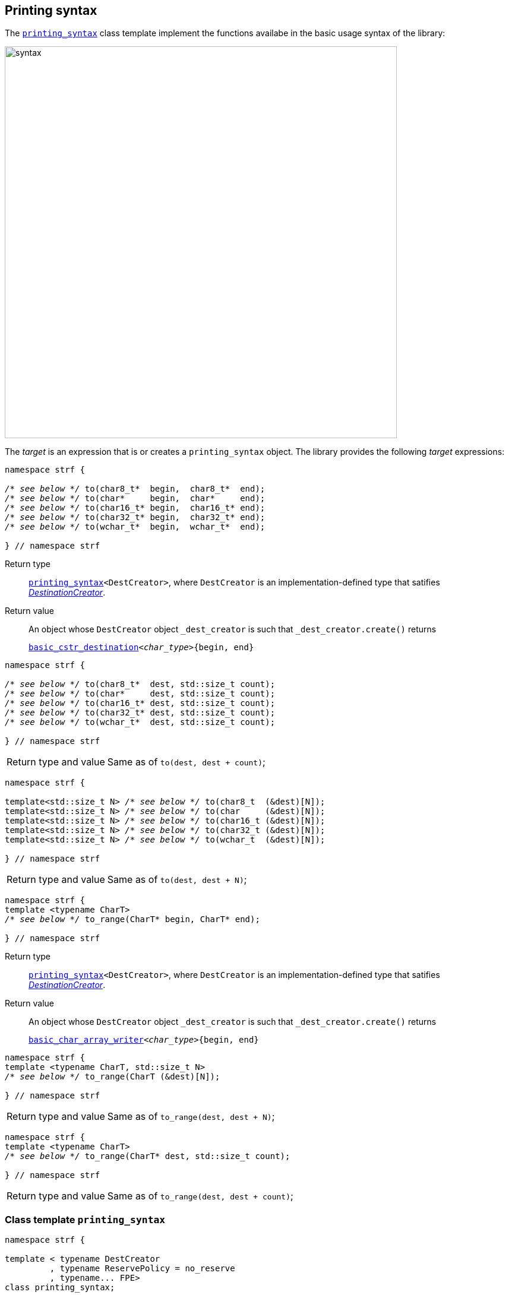 ////
Copyright (C) (See commit logs on github.com/robhz786/strf)
Distributed under the Boost Software License, Version 1.0.
(See accompanying file LICENSE_1_0.txt or copy at
http://www.boost.org/LICENSE_1_0.txt)
////

:FacetsPackElement: <<FacetsPackElement, FacetsPackElement>>

:printer_type: <<printer_type,printer_type>>
:printer:      <<printer,printer>>
:destination: <<destination_hpp#destination,destination>>
:tag: <<tag,tag>>
:preprinting: <<preprinting,preprinting>>
:make_printer_input: <<make_printer_input,make_printer_input>>
:basic_cstr_destination: <<destination_hpp#basic_cstr_destination,basic_cstr_destination>>
:basic_char_array_writer: <<destination_hpp#basic_char_array_writer,basic_char_array_writer>>
:printing_syntax: <<printing_syntax,printing_syntax>>
:DestinationCreator: <<DestinationCreator,DestinationCreator>>
:SizedDestinationCreator: <<SizedDestinationCreator,SizedDestinationCreator>>

[[destinators]]
== Printing syntax

The `{printing_syntax}` class template implement the
functions availabe in the basic usage syntax of the library:

image::syntax.svg[width=660,align=center]

////
All of them contain a {facets_pack} member object in addition to
__{DestinationCreator}__ or __{SizeDestinationCreator}__ member object and
in the above expression:
////

The __target__ is an expression that is or creates a `printing_syntax` object.
The library provides the following __target__ expressions:

====
[[to_char_ptr_range]]
[source,cpp,subs=normal]
----
namespace strf {

__/{asterisk} see below {asterisk}/__ to(char8_t{asterisk}  begin,  char8_t{asterisk}  end);
__/{asterisk} see below {asterisk}/__ to(char{asterisk}     begin,  char{asterisk}     end);
__/{asterisk} see below {asterisk}/__ to(char16_t{asterisk} begin,  char16_t{asterisk} end);
__/{asterisk} see below {asterisk}/__ to(char32_t{asterisk} begin,  char32_t{asterisk} end);
__/{asterisk} see below {asterisk}/__ to(wchar_t{asterisk}  begin,  wchar_t{asterisk}  end);

} // namespace strf
----
Return type:: `{printing_syntax}<DestCreator>`, where `DestCreator`
         is an implementation-defined type that satifies __{DestinationCreator}__.
Return value:: An object whose `DestCreator` object  `&#95;dest&#95;creator`
is such that `&#95;dest&#95;creator.create()` returns
+
[source,cpp,subs=normal]
----
{basic_cstr_destination}<__char_type__>{begin, end}
----
====

[[to_char_ptr_count]]
====
[source,cpp,subs=normal]
----
namespace strf {

__/{asterisk} see below {asterisk}/__ to(char8_t{asterisk}  dest, std::size_t count);
__/{asterisk} see below {asterisk}/__ to(char{asterisk}     dest, std::size_t count);
__/{asterisk} see below {asterisk}/__ to(char16_t{asterisk} dest, std::size_t count);
__/{asterisk} see below {asterisk}/__ to(char32_t{asterisk} dest, std::size_t count);
__/{asterisk} see below {asterisk}/__ to(wchar_t{asterisk}  dest, std::size_t count);

} // namespace strf
----

[horizontal]
Return type and value:: Same as of `to(dest, dest + count)`;
====
====
[[to_char_array]]
[source,cpp,subs=normal]
----
namespace strf {

template<std::size_t N> __/{asterisk} see below {asterisk}/__ to(char8_t  (&dest)[N]);
template<std::size_t N> __/{asterisk} see below {asterisk}/__ to(char     (&dest)[N]);
template<std::size_t N> __/{asterisk} see below {asterisk}/__ to(char16_t (&dest)[N]);
template<std::size_t N> __/{asterisk} see below {asterisk}/__ to(char32_t (&dest)[N]);
template<std::size_t N> __/{asterisk} see below {asterisk}/__ to(wchar_t  (&dest)[N]);

} // namespace strf
----
[horizontal]
Return type and value:: Same as of `to(dest, dest + N)`;
====


[[to_range]]
====
[source,cpp,subs=normal]
----
namespace strf {
template <typename CharT>
__/{asterisk} see below {asterisk}/__ to_range(CharT* begin, CharT* end);

} // namespace strf
----
Return type:: `{printing_syntax}<DestCreator>`, where `DestCreator`
         is an implementation-defined type that satifies __{DestinationCreator}__.
Return value:: An object whose `DestCreator` object  `&#95;dest&#95;creator`
is such that `&#95;dest&#95;creator.create()` returns
+
[source,cpp,subs=normal]
----
{basic_char_array_writer}<__char_type__>{begin, end}
----
====
[[to_range_array]]
====
[source,cpp,subs=normal]
----
namespace strf {
template <typename CharT, std::size_t N>
__/{asterisk} see below {asterisk}/__ to_range(CharT (&dest)[N]);

} // namespace strf
----
[horizontal]
Return type and value:: Same as of `to_range(dest, dest + N)`;
====
[[to_range_count]]
====
[source,cpp,subs=normal]
----
namespace strf {
template <typename CharT>
__/{asterisk} see below {asterisk}/__ to_range(CharT* dest, std::size_t count);

} // namespace strf
----
[horizontal]
Return type and value:: Same as of `to_range(dest, dest + count)`;
====


[[printing_syntax]]
=== Class template `printing_syntax`

====
[source,cpp,subs=normal]
----
namespace strf {

template < typename DestCreator
         , typename ReservePolicy = no_reserve
         , typename\... FPE>
class printing_syntax;

}
----
Compile-time requirements::
- `DestCreator` satisfy either {DestinationCreator} or {SizedDestinationCreator}.
- `ReservePolicy` is `no_reserve`, `reserve_size` or `reserve_calc`
- All types in `FPE\...` satisfy <<FacetsPackElement, _FacetsPackElement_>>.
====

==== Synopsis

[source,cpp,subs=normal]
----
namespace strf {

struct no_reserve {};

struct reserve_calc {};

struct reserve_size {
    std::size_t size;
    reserve_size(std::size_t s) : size(s) {}
};

template < typename DestCreator
         , typename ReservePolicy = no_reserve
         , typename\... FPE>
class printing_syntax
{
public:
    // constructors
    constexpr printing_syntax();
    constexpr printing_syntax(const DestCreator& dest_creator);
    constexpr printing_syntax(DestCreator&& dest_creator);

    template <typename... U>
    constexpr printing_syntax
    ( const DestCreator& dest_creator, ReservePolicy poli, U&&\... fpes );

    template <typename... U>
    constexpr printing_syntax
    ( DestCreator&& dest_creator, ReservePolicy poli, U&&\... fpes );

    // printing
    using return_type = /{asterisk} \... {asterisk}/;

    return_type <<printing_syntax_call_operator,operator()>>(Args&& \... args) const;
    return_type <<printing_syntax_ln,ln>>(Args&&\... args) const;
    return_type <<printing_syntax_tr,tr>>(Args&&\... args) const;
    return_type <<<<printing_syntax_trln,trln>>(Args&&\... args) const;

    // change reserve policy
    constexpr /{asterisk} \... {asterisk}/ <<printing_syntax_reserve,reserve>>(std::size_t capacity) /{asterisk} \... {asterisk}/;
    constexpr /{asterisk} \... {asterisk}/ <<printing_syntax_reserve_calc,reserve_calc>>() /{asterisk} \... {asterisk}/;
    constexpr /{asterisk} \... {asterisk}/ <<printing_syntax_no_reserve,no_reserve>>() /{asterisk} \... {asterisk}/;


    // add facets
    template <typename\... U>
    constexpr /{asterisk} \... {asterisk}/ <<printing_syntax_with,with>>(U&&\...) const &;

    constexpr const printing_syntax& with() const &;
    constexpr const printing_syntax& with() const && ;
    constexpr printing_syntax& with() &;
    constexpr printing_syntax&& with() &&;


};
----

==== Member types


////
 [cols="1,10"]
 |===
 |`return_type`
 |`decltype(std::declval<const typename DestCreator::destination_type&>().finish())`,
 if such type is well-formed, otherwise `void`

 |`char_type`
 |`DestCreator::char_type`
 |===
////

[[printing_syntax_return_type]]
****
[source,cpp,subs=normal]
----
return_type
----
`decltype(std::declval<const typename DestCreator::destination_type&>().finish()`,
if such type is well-formed, otherwise `void`
****

****
[source,cpp,subs=normal]
----
char_type
----
A type alias to `DestCreator::char_type`
****

==== Constructors

[[printing_syntax_default_ctor]]
****
[source,cpp,subs=normal]
----
constexpr printing_syntax() = default;
----
Only participates in overload resolution if `DestCreator` and all types
in `FPE\...` are default-constructible and `ReservePolicy` is not
`reserve_size`.
****

****
[source,cpp,subs=normal]
----
constexpr printing_syntax(const DestCreator& dest_creator)
----
Effects:
Initializes the inther `DestCreator` object with `dest_creator`

Compile time requirements::
Only participates in overload resolution if `DestCreator`
is copy-constructible and all types in `FPE\...` are
default-constructible and `ReservePolicy` is not
`reserve_size`.
****

****
[source,cpp,subs=normal]
----
constexpr printing_syntax(DestCreator&& dest_creator)
----
Effects:
Initializes the inther `DestCreator` object with `dest_creator`

Compile time requirements::
Only participates in overload resolution if `DestCreator`
is move-constructible and all types in `FPE\...` are
default-constructible and `ReservePolicy` is not
`reserve_size`.
****

****
[source,cpp,subs=normal]
----
constexpr printing_syntax(const DestCreator& dest_creator, ReservePolicy poli, U&&\... fpes
----
Effects:
- Initializes the internal `DestCreator` object with `dest_creator`,
- Initializes the internal `ReservePolicy` object  with `poli`,
- Initializes the of the internal `FPE\...` object with the correspoding value in `(U&&)fpes\...`

Compile time requirements::
Only participates in overload resolution if:
 - `DestCreator` is copy-constructible
 -  Each type in `FPE\...` is constructible from the corresponding type in `U\...`
****

****
[source,cpp,subs=normal]
----
constexpr printing_syntax(DestCreator&& dest_creator, ReservePolicy poli, U&&\... fpes
----
Effects:
- Initializes the internal `DestCreator` object with `dest_creator`,
- Initializes the internal `ReservePolicy` object  with `poli`,
- Initializes the of the internal `FPE\...` object with the correspoding value in `(U&&)fpes\...`

Compile time requirements::
Only participates in overload resolution if:
 - `DestCreator` is move-constructible
 -  Each type in `FPE\...` is constructible from the corresponding type in `U\...`
****




==== Member functions for printing

[[printing_syntax_call_operator]]
****
[source,cpp,subs=normal]
----
<<printing_syntax_return_type,return_type>> operator()(Args&&\... args) const;
----

.**Effect**
[%collapsible]
====
Executes the following steps:

. Distinguish the leading arguments in `args\...` that specify facets,
  from the remaining ones that specify values to be printed. Let the
  first sub-list be here called `fargs\...` and the second `pargs\...`
. Create a {facets_pack} object from the the internal `FPE\...` objects
  and `fargs\...`. Let it be here called `fpack`, an let its type be
  `FPack` ( which is `facets_pack<FPE\..., std::remove_cvref_t<decltype(fargs)>\...>`

[%header,frame=all,grid=all,cols="1"]
|===
^|When `ReservePolicy` is `strf::reserve_size`
a|
[start=3]
. Let `dest_creator` be the internal `DestCreator` object, and `poli` be the internal `reserve_size` object. Do:
+
[source,cpp,subs=normal]
----
using dest_type = typename DestCreator::sized_destination_type;
dest_type dest{dest&#95;creator.create(poli.size)};
----
. For each `parg` in `pargs\...`, do:
+
[source,cpp,subs=normal]
----
using pre_t = {preprinting}<precalc_size::no, precalc_width::no>;
pre_t pre;
using parg_t = strf::remove_cvref_t<decltype(parg)>;
using printer_t = {printer_type}<char_type, pre_t, FPack, parg_t>;
printer_t p{ {make_printer_input}<char_type>(pre, fpack, parg) };
static_cast<const {printer}<char_type>&>(p).print_to(dest);
----
. Returns `dest.finish()` if such expression is valid

|===

[%header,frame=all,grid=none,cols="1"]
|===
|When `ReservePolicy` is `strf::reserve_calc`
a|
[start=3]
. Do:
+
[source,cpp,subs=normal]
----
using pre_type = {preprinting}<precalc_size::yes, precalc_width::no>;
pre_type pre;
----
. For each `parg` in `pargs\...`, do:
+
[source,cpp,subs=normal]
----
using printer_t = {printer_type}<char_type, pre_type, FPack, Arg>;
printer_t p{ {make_printer_input}<char_type>(pre, fpack, arg) };
----
. Let `dest_creator` be the internal `DestCreator` object. Do:
+
[source,cpp,subs=normal]
----
using dest_type = typename DestCreator::sized_destination_type;
dest_type dest{dest&#95;creator.create(pre.<<size_accumulator_accumulated_size,accumulated_size>>())};
----
. For each `p`, do:
+
[source,cpp,subs=normal]
----
static_cast<const {printer}<char_type>&>(p).print_to(dest);
----
. Return `dest.finish()` if such expression is valid.


|===

[%header,frame=all,grid=none,cols="1"]
|===
|When `ReservePolicy` is `strf::no_reserve`
a|
[start=3]
. Let `dest_creator` be the internal `DestCreator` object. Do:
+
[source,cpp,subs=normal]
----
typename DestCreator::destination_type dest{dest&#95;creator.create()};
----
. For each `parg` in `pargs\...`, do:
+
[source,cpp,subs=normal]
----
using pre_t = {preprinting}<precalc_size::no, precalc_width::no>;
pre_t pre;
using parg_t = strf::remove_cvref_t<decltype(parg)>;
using printer_t = {printer_type}<char_type, pre_t, FPack, parg_t>;
printer_t p{ {make_printer_input}<char_type>(pre, fpack, parg) };
static_cast<const {printer}<char_type>&>(p).print_to(dest);
----
. Return `dest.finish()` if such expression is valid.

|===
====
****


[[printing_syntax_ln]]
****
[source,cpp,subs=normal]
----
<<printing_syntax_return_type,return_type>> ln(Args&& \... args) const;
----
Effect::
+
----
return operator() ((Args&&)args..., (char_type)'\n');
----
****

[[printing_syntax_tr]]
****
[source,cpp,subs=normal]
----
<<printing_syntax_return_type,return_type>> tr(Args&& \... args) const;
----
Effect::
__to-do__
****

[[printing_syntax_trln]]
****
[source,cpp,subs=normal]
----
<<printing_syntax_return_type,return_type>> trln(Args&& \... args) const;
----
Effect::
__to-do__
****

==== Member functions to change Reserve Policy

[[printing_syntax_reserve]]
****
[source,cpp,subs=normal]
----
constexpr /{asterisk} \... {asterisk}/  reserve(std::size space) /{asterisk} \... {asterisk}/;
----

[%header,frame=all,grid=none,cols="1"]
|===
^|When `ReservePolicy` is `strf::reserve_size`
a|
[source,cpp,subs=normal]
----
constexpr       printing_syntax &  reserve(std::size space) &;
constexpr       printing_syntax && reserve(std::size space) &&;
----
Changes the space stored in the internal `strf::reserve_size` object,
and returns `*this` or `std::move(*this)`.
a|
[source,cpp,subs=normal]
----
constexpr printing_syntax reserve(std::size space) const &;
constexpr printing_syntax reserve(std::size space) const &&;
----
Returns a new `printing_syntax` whose internal `DestCreator` and `FPE\...` objects
are copy-constructed or move-constructed ( depedending on the overload used )
from the internal `DestCreator` and `FPE\...` objects of this object.
|===

[%header,frame=all,grid=none,cols="1"]
|===
^|When `ReservePolicy` is not `strf::reserve_calc`
a|
[source,cpp,subs=normal]
----
constexpr printing_syntax<DestCreator, strf::reserve_calc, FPE\...>
reserve(std::size space) const &;

constexpr printing_syntax<DestCreator, strf::reserve_calc, FPE\...>
reserve(std::size space) &&;
----
Returns a new `printing_syntax` whose internal `DestCreator` and `FPE\...` objects
are copy-constructed or move-constructed ( depedending on the overload used )
from the internal `DestCreator` and `FPE\...` objects of this object,
and the the internal `strf::reserve_calc` object is initialized with `space`
|===
****

[[printing_syntax_reserve_calc]]
****
[source,cpp,subs=normal]
----
constexpr /{asterisk} \... {asterisk}/  reserve_calc() /{asterisk} \... {asterisk}/;
----

[%header,frame=all,grid=none,cols="1"]
|===
^|When `ReservePolicy` is `strf::reserve_calc`
a|
[source,cpp,subs=normal]
----
constexpr       printing_syntax &  reserve_calc() &;
constexpr const printing_syntax &  reserve_calc() const &;
constexpr       printing_syntax && reserve_calc() &&;
constexpr const printing_syntax && reserve_calc() const &&;
----
Just returns `*this` or `std::move(*this)`
|===

[%header,frame=all,grid=none,cols="1"]
|===
^|When `ReservePolicy` is not `strf::reserve_calc`
a|
[source,cpp,subs=normal]
----
constexpr printing_syntax<DestCreator, strf::reserve_calc, FPE\...>
reserve_calc() const &;

constexpr printing_syntax<DestCreator, strf::reserve_calc, FPE\...>
reserve_calc() &&;
----
Returns a new `printing_syntax` whose internal `DestCreator` and `FPE\...` objects
are copy-constructed or move-constructed ( depedending on the overload used )
from the internal `DestCreator` and `FPE\...` objects of this object.
|===

****



[[printing_syntax_no_reserve]]
****
[source,cpp,subs=normal]
----
constexpr /{asterisk} \... {asterisk}/  no_reserve() /{asterisk} \... {asterisk}/;
----

[%header,frame=all,grid=none,cols="1"]
|===
^|When `ReservePolicy` is `strf::no_reserve`
a|
[source,cpp,subs=normal]
----
constexpr       printing_syntax &  no_reserve() &;
constexpr const printing_syntax &  no_reserve() const &;
constexpr       printing_syntax && no_reserve() &&;
constexpr const printing_syntax && no_reserve() const &&;
----
Just returns `*this` or `std::move(*this)`.
|===

[%header,frame=all,grid=none,cols="1"]
|===
^|When `ReservePolicy` is not `strf::no_reserve`
a|
[source,cpp,subs=normal]
----
constexpr printing_syntax<DestCreator, strf::no_reserve, FPE\...> no_reserve() const &;
constexpr printing_syntax<DestCreator, strf::no_reserve, FPE\...> no_reserve() &&;
----
Returns a new `printing_syntax` whose internal `DestCreator` and `FPE\...` objects
are copy-constructed or move-constructed ( depedending on the overload used )
from the internal `DestCreator` and `FPE\...` objects of this object.
|===

****

==== Member functions to add facet values

[[printing_syntax_with]]
****
[source,cpp]
----
template <typename... U>
constexpr /* ... */ with(U&&... fpes) const &;

template <typename... U>
constexpr /* ... */ with(U&&... fpes) &&;

----
Compile-time requirements::

- `sizeof\...(U)` is not zero, otherwise this overload does not participate in overload resolution.
- All types in `std::remove_cvref_t<U>\...` are _{FacetsPackElement}_
- ( In the `const &&` overload ) `DestCreator` and all types in `FPE\...` are copy-constructible.
- ( In the `&&` overload ) `DestCreator` and all types in `FPE\...` are move-constructible.

Return type::
`printing_syntax<DestCreator, ReservePolicy, FPE\..., std::remove_cvref_t<U>\...>`

Effect::
Returns a new `printing_syntax` whose internal `DestCreator` and `FPE\...` objects
are copy-constructed or move-constructed ( depedending on the overload used )
from the internal `DestCreator` and `FPE\...` objects of this object.
and each the internal `std::remove_cvref_t<U>\...` object is initialized with the
correspoding value in `(U&&)fpes\...`.
****


****
[source,cpp,subs=normal]
----
constexpr const printing_syntax& with() const &;
constexpr const printing_syntax& with() const && ;
constexpr printing_syntax& with() &;
constexpr printing_syntax&& with() &&;
----
Just returns `*this` or `std::move(*this)`
****



[[DestinationCreator]]
=== Type requirement _DestinationCreator_
Given

- `char_type`, a character type
- `X`, an  _DestinationCreator_ type for `char_type`
- `x`, an expression of type `X` or `const X`

The following must hold:

- `X` is https://en.cppreference.com/w/cpp/named_req/CopyConstructible[CopyConstructible]
- `X` has a member type alias `X::char_type` defined as `char_type`
- `X` has the `X::destination_type` that is a type alias to a concrete type that is derives
   from `{destination}<X::char_type>`

And the following expression must be well-formed:

[[DestinationCreator_create]]
====
[source,cpp]
----
typename X::destination_type{x.create()}
----
====

[[SizedDestinationCreator]]
=== Type requirement _SizedDestinationCreator_
Given

- `char_type`, a character type
- `size`, a value of the `std::size_t`
- `X`, an  _SizedDestinationCreator_ type for `char_type`
- `x`, an expression of type `X` or `const X`

The following must hold:

- `X` is https://en.cppreference.com/w/cpp/named_req/CopyConstructible[CopyConstructible]
- `X` has a member type alias `T::char_type` defined as `char_type`
- `X` has the `X::sized_destination_type` that is a type alias to a concrete type that derives
   from `destination<X::char_type>`

And the following expression must be well-formed:

[[SizedDestinationCreator_create]]
====
[source,cpp]
----
typename X::sized_destination_type{x.create(size)}
----
====

